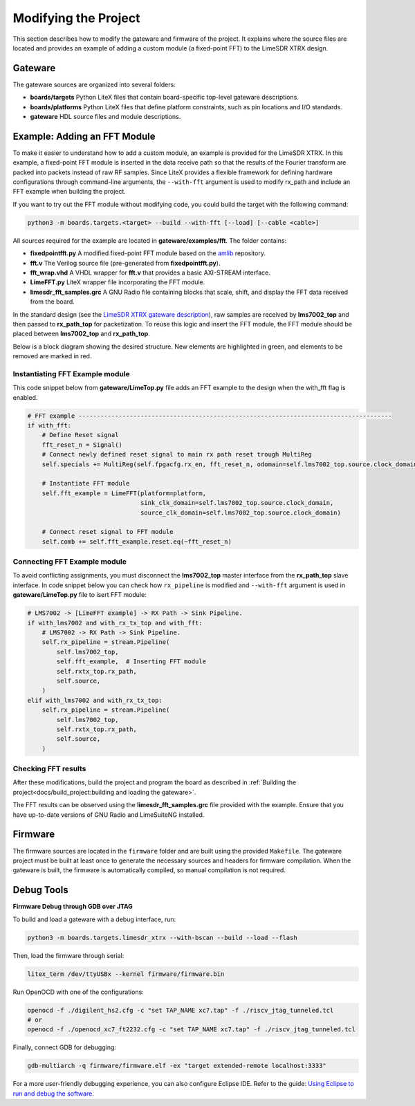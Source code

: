 Modifying the Project
=====================

This section describes how to modify the gateware and firmware of the project. It explains where the source files are located and provides an example of adding a custom module (a fixed-point FFT) to the LimeSDR XTRX design.

Gateware
--------
The gateware sources are organized into several folders:

- **boards/targets**
  Python LiteX files that contain board-specific top-level gateware descriptions.
- **boards/platforms**
  Python LiteX files that define platform constraints, such as pin locations and I/O standards.
- **gateware**
  HDL source files and module descriptions.

Example: Adding an FFT Module
-----------------------------
To make it easier to understand how to add a custom module, an example is provided for the LimeSDR XTRX. In this example, a fixed-point FFT module is inserted in the data receive path so that the results of the Fourier transform are packed into packets instead of raw RF samples. Since LiteX provides a flexible framework for defining hardware configurations through command-line arguments, the ``--with-fft`` argument is used to modify rx_path and include an FFT example when building the project.

If you want to try out the FFT module without modifying code, you could build the target with the following command:

.. code-block:: bash

   python3 -m boards.targets.<target> --build --with-fft [--load] [--cable <cable>]

All sources required for the example are located in **gateware/examples/fft**. The folder contains:

- **fixedpointfft.py**
  A modified fixed-point FFT module based on the `amlib`_ repository.
- **fft.v**
  The Verilog source file (pre-generated from **fixedpointfft.py**).
- **fft_wrap.vhd**
  A VHDL wrapper for **fft.v** that provides a basic AXI-STREAM interface.
- **LimeFFT.py**
  LiteX wrapper file incorporating the FFT module.
- **limesdr_fft_samples.grc**
  A GNU Radio file containing blocks that scale, shift, and display the FFT data received from the board.

In the standard design (see the `LimeSDR XTRX gateware description`_), raw samples are received by **lms7002_top** and then passed to **rx_path_top** for packetization. To reuse this logic and insert the FFT module, the FFT module should be placed between **lms7002_top** and **rx_path_top**.

Below is a block diagram showing the desired structure. New elements are highlighted in green, and elements to be removed are marked in red.

.. figure:: limesdr-xtrx/images/limetop_block_diagram_fft.svg
   :width: 1000
   :alt: Block diagram showing FFT module insertion


Instantiating FFT Example module
~~~~~~~~~~~~~~~~~~~~~~~~~~~~~~~~~~

This code snippet below from **gateware/LimeTop.py** file adds an FFT example to the design when the with_fft flag is enabled. 

.. code-block:: python

            # FFT example --------------------------------------------------------------------------------------
            if with_fft:
                # Define Reset signal
                fft_reset_n = Signal()
                # Connect newly defined reset signal to main rx path reset trough MultiReg
                self.specials += MultiReg(self.fpgacfg.rx_en, fft_reset_n, odomain=self.lms7002_top.source.clock_domain)

                # Instantiate FFT module
                self.fft_example = LimeFFT(platform=platform,
                                           sink_clk_domain=self.lms7002_top.source.clock_domain,
                                           source_clk_domain=self.lms7002_top.source.clock_domain)

                # Connect reset signal to FFT module
                self.comb += self.fft_example.reset.eq(~fft_reset_n)

Connecting FFT Example module
~~~~~~~~~~~~~~~~~~~~~~~~~~~~~~~~~~

To avoid conflicting assignments, you must disconnect the **lms7002_top** master interface from the **rx_path_top** slave interface. In code snippet below you can check how ``rx_pipeline`` is modified and ``--with-fft`` argument is used in **gateware/LimeTop.py** file to isert FFT module:

.. code-block:: python

            # LMS7002 -> [LimeFFT example] -> RX Path -> Sink Pipeline.
            if with_lms7002 and with_rx_tx_top and with_fft:
                # LMS7002 -> RX Path -> Sink Pipeline.
                self.rx_pipeline = stream.Pipeline(
                    self.lms7002_top,
                    self.fft_example,  # Inserting FFT module
                    self.rxtx_top.rx_path,
                    self.source,
                )
            elif with_lms7002 and with_rx_tx_top:
                self.rx_pipeline = stream.Pipeline(
                    self.lms7002_top,
                    self.rxtx_top.rx_path,
                    self.source,
                )


Checking FFT results
~~~~~~~~~~~~~~~~~~~~~~~~~~~~~

After these modifications, build the project and program the board as described in :ref:`Building the project<docs/build_project:building and loading the gateware>`.

The FFT results can be observed using the **limesdr_fft_samples.grc** file provided with the example. Ensure that you have up-to-date versions of GNU Radio and LimeSuiteNG installed.

.. figure:: limesdr-xtrx/images/gnuradio_fft.png
   :width: 1000
   :alt: Screenshot of FFT output in GNU Radio

.. _amlib: https://github.com/amaranth-farm/amlib
.. _LimeSDR XTRX gateware description: https://limesdrgw.myriadrf.org/docs/limesdr_xtrx
.. _LiteX documentation: https://github.com/enjoy-digital/litex/wiki/Reuse-a-(System)Verilog,-VHDL,-Amaranth,-Spinal-HDL,-Chisel-core

Firmware
--------
The firmware sources are located in the ``firmware`` folder and are built using the provided ``Makefile``. The gateware project must be built at least once to generate the necessary sources and headers for firmware compilation. When the gateware is built, the firmware is automatically compiled, so manual compilation is not required.

Debug Tools
-----------
**Firmware Debug through GDB over JTAG**

To build and load a gateware with a debug interface, run:

.. code-block:: bash

    python3 -m boards.targets.limesdr_xtrx --with-bscan --build --load --flash

Then, load the firmware through serial:

.. code-block:: bash

    litex_term /dev/ttyUSBx --kernel firmware/firmware.bin

Run OpenOCD with one of the configurations:

.. code-block:: bash

    openocd -f ./digilent_hs2.cfg -c "set TAP_NAME xc7.tap" -f ./riscv_jtag_tunneled.tcl
    # or
    openocd -f ./openocd_xc7_ft2232.cfg -c "set TAP_NAME xc7.tap" -f ./riscv_jtag_tunneled.tcl

Finally, connect GDB for debugging:

.. code-block:: bash

    gdb-multiarch -q firmware/firmware.elf -ex "target extended-remote localhost:3333"

For a more user-friendly debugging experience, you can also configure Eclipse IDE. Refer to the guide:
`Using Eclipse to run and debug the software <https://github.com/SpinalHDL/VexRiscv?tab=readme-ov-file#using-eclipse-to-run-and-debug-the-software>`_.

